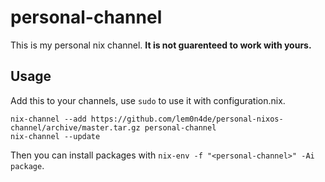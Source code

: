 * personal-channel
This is my personal nix channel. *It is not guarenteed to work with yours.*

** Usage
   Add this to your channels, use =sudo= to use it with configuration.nix.
   #+BEGIN_SRC shell
nix-channel --add https://github.com/lem0n4de/personal-nixos-channel/archive/master.tar.gz personal-channel
nix-channel --update
   #+END_SRC
   
   Then you can install packages with =nix-env -f "<personal-channel>" -Ai package=. 
